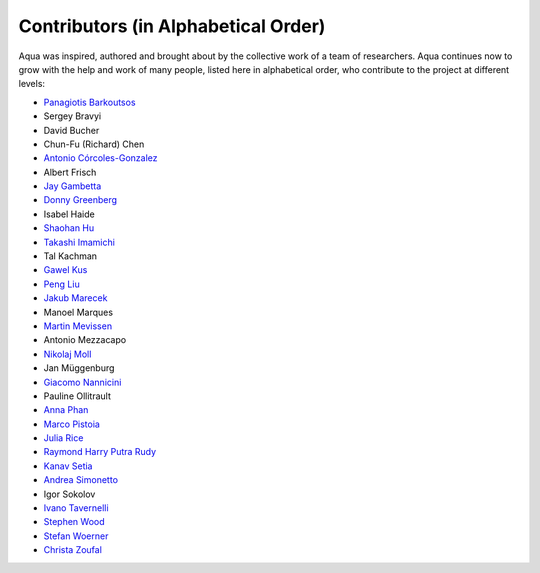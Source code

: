 ------------------------------------
Contributors (in Alphabetical Order)
------------------------------------

Aqua was inspired, authored and brought about by the collective
work of a team of researchers.
Aqua continues now to grow with the help and work of many
people, listed here in alphabetical order, who contribute to the project at different
levels:

- `Panagiotis Barkoutsos <https://researcher.watson.ibm.com/researcher/view.php?person=zurich-BPA>`__
- Sergey Bravyi
- David Bucher
- Chun-Fu (Richard) Chen
- `Antonio Córcoles-Gonzalez <https://researcher.watson.ibm.com/researcher/view.php?person=us-adcorcol>`__
- Albert Frisch
- `Jay Gambetta <https://researcher.watson.ibm.com/researcher/view.php?person=us-jay.gambetta>`__
- `Donny Greenberg <https://researcher.watson.ibm.com/researcher/view.php?person=ibm-donny>`__
- Isabel Haide
- `Shaohan Hu <https://researcher.watson.ibm.com/researcher/view.php?person=ibm-Shaohan.Hu>`__
- `Takashi Imamichi <https://researcher.watson.ibm.com/researcher/view.php?person=jp-IMAMICHI>`__
- Tal Kachman
- `Gawel Kus <https://www.tudelft.nl/en/ae/organisation/departments/aerospace-structures-and-materials/novel-aerospace-materials/people/personal-pages-novam/students/g-kus-gawel/>`__
- `Peng Liu <https://researcher.watson.ibm.com/researcher/view.php?person=us-liup>`__
- `Jakub Marecek <http://researcher.ibm.com/person/ie-jakub.marecek>`__
- Manoel Marques
- `Martin Mevissen <https://researcher.watson.ibm.com/researcher/view.php?person=ie-MARTMEVI>`__
- Antonio Mezzacapo
- `Nikolaj Moll <https://researcher.watson.ibm.com/researcher/view.php?person=zurich-NIM>`__
- Jan Müggenburg
- `Giacomo Nannicini <https://researcher.watson.ibm.com/researcher/view.php?person=us-nannicini>`__
- Pauline Ollitrault
- `Anna Phan <https://researcher.watson.ibm.com/researcher/view.php?person=au1-anna.phan>`__
- `Marco Pistoia <https://researcher.watson.ibm.com/researcher/view.php?person=us-pistoia>`__
- `Julia Rice <https://researcher.watson.ibm.com/researcher/view.php?person=us-jrice>`__
- `Raymond Harry Putra Rudy <https://researcher.watson.ibm.com/researcher/view.php?person=jp-RUDYHAR>`__
- `Kanav Setia <https://physics.dartmouth.edu/people/kanav-setia>`__
- `Andrea Simonetto <https://researcher.watson.ibm.com/researcher/view.php?person=ibm-Andrea.Simonetto>`__
- Igor Sokolov
- `Ivano Tavernelli <https://researcher.watson.ibm.com/researcher/view.php?person=zurich-ITA>`__
- `Stephen Wood <https://researcher.watson.ibm.com/researcher/view.php?person=us-woodsp>`__
- `Stefan Woerner <https://researcher.watson.ibm.com/researcher/view.php?person=zurich-wor>`__
- `Christa Zoufal <https://researcher.watson.ibm.com/researcher/view.php?person=zurich-OUF>`__
